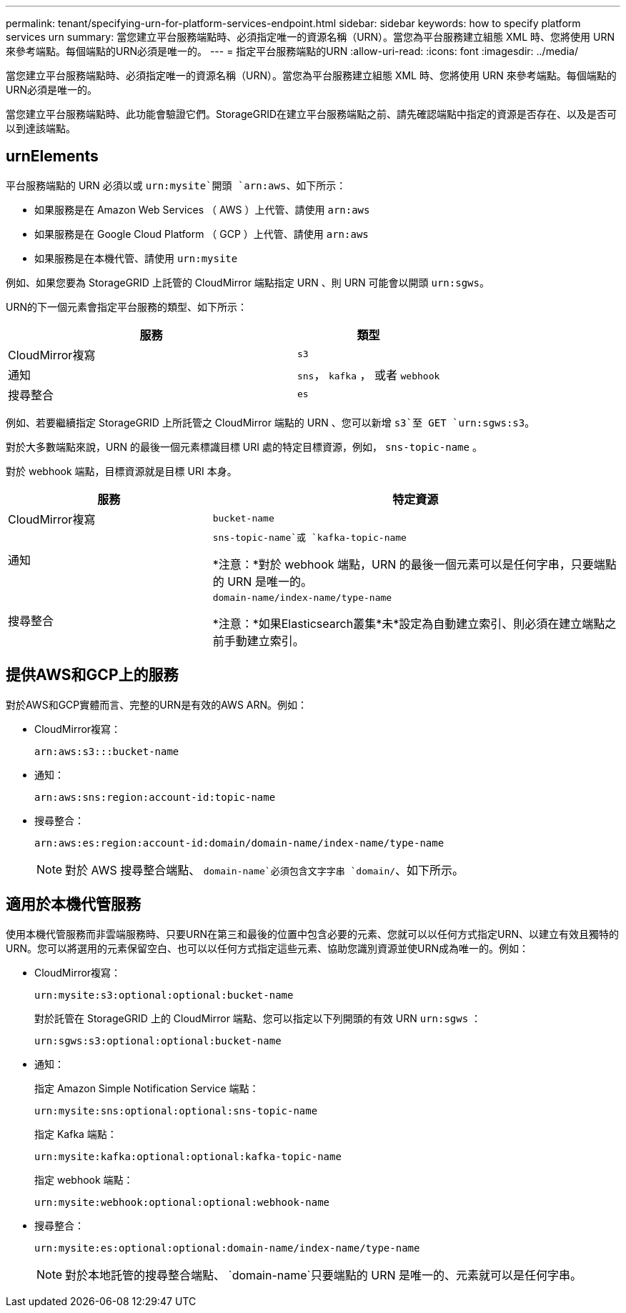 ---
permalink: tenant/specifying-urn-for-platform-services-endpoint.html 
sidebar: sidebar 
keywords: how to specify platform services urn 
summary: 當您建立平台服務端點時、必須指定唯一的資源名稱（URN）。當您為平台服務建立組態 XML 時、您將使用 URN 來參考端點。每個端點的URN必須是唯一的。 
---
= 指定平台服務端點的URN
:allow-uri-read: 
:icons: font
:imagesdir: ../media/


[role="lead"]
當您建立平台服務端點時、必須指定唯一的資源名稱（URN）。當您為平台服務建立組態 XML 時、您將使用 URN 來參考端點。每個端點的URN必須是唯一的。

當您建立平台服務端點時、此功能會驗證它們。StorageGRID在建立平台服務端點之前、請先確認端點中指定的資源是否存在、以及是否可以到達該端點。



== urnElements

平台服務端點的 URN 必須以或 `urn:mysite`開頭 `arn:aws`、如下所示：

* 如果服務是在 Amazon Web Services （ AWS ）上代管、請使用 `arn:aws`
* 如果服務是在 Google Cloud Platform （ GCP ）上代管、請使用 `arn:aws`
* 如果服務是在本機代管、請使用 `urn:mysite`


例如、如果您要為 StorageGRID 上託管的 CloudMirror 端點指定 URN 、則 URN 可能會以開頭 `urn:sgws`。

URN的下一個元素會指定平台服務的類型、如下所示：

[cols="2a,1a"]
|===
| 服務 | 類型 


 a| 
CloudMirror複寫
 a| 
`s3`



 a| 
通知
 a| 
`sns`， `kafka` ， 或者 `webhook`



 a| 
搜尋整合
 a| 
`es`

|===
例如、若要繼續指定 StorageGRID 上所託管之 CloudMirror 端點的 URN 、您可以新增 `s3`至 GET `urn:sgws:s3`。

對於大多數端點來說，URN 的最後一個元素標識目標 URI 處的特定目標資源，例如， `sns-topic-name` 。

對於 webhook 端點，目標資源就是目標 URI 本身。

[cols="1a,2a"]
|===
| 服務 | 特定資源 


 a| 
CloudMirror複寫
 a| 
`bucket-name`



 a| 
通知
 a| 
`sns-topic-name`或 `kafka-topic-name`

*注意：*對於 webhook 端點，URN 的最後一個元素可以是任何字串，只要端點的 URN 是唯一的。



 a| 
搜尋整合
 a| 
`domain-name/index-name/type-name`

*注意：*如果Elasticsearch叢集*未*設定為自動建立索引、則必須在建立端點之前手動建立索引。

|===


== 提供AWS和GCP上的服務

對於AWS和GCP實體而言、完整的URN是有效的AWS ARN。例如：

* CloudMirror複寫：
+
[listing]
----
arn:aws:s3:::bucket-name
----
* 通知：
+
[listing]
----
arn:aws:sns:region:account-id:topic-name
----
* 搜尋整合：
+
[listing]
----
arn:aws:es:region:account-id:domain/domain-name/index-name/type-name
----
+

NOTE: 對於 AWS 搜尋整合端點、 `domain-name`必須包含文字字串 `domain/`、如下所示。





== 適用於本機代管服務

使用本機代管服務而非雲端服務時、只要URN在第三和最後的位置中包含必要的元素、您就可以以任何方式指定URN、以建立有效且獨特的URN。您可以將選用的元素保留空白、也可以以任何方式指定這些元素、協助您識別資源並使URN成為唯一的。例如：

* CloudMirror複寫：
+
[listing]
----
urn:mysite:s3:optional:optional:bucket-name
----
+
對於託管在 StorageGRID 上的 CloudMirror 端點、您可以指定以下列開頭的有效 URN `urn:sgws` ：

+
[listing]
----
urn:sgws:s3:optional:optional:bucket-name
----
* 通知：
+
指定 Amazon Simple Notification Service 端點：

+
[listing]
----
urn:mysite:sns:optional:optional:sns-topic-name
----
+
指定 Kafka 端點：

+
[listing]
----
urn:mysite:kafka:optional:optional:kafka-topic-name
----
+
指定 webhook 端點：

+
[listing]
----
urn:mysite:webhook:optional:optional:webhook-name
----
* 搜尋整合：
+
[listing]
----
urn:mysite:es:optional:optional:domain-name/index-name/type-name
----
+

NOTE: 對於本地託管的搜尋整合端點、 `domain-name`只要端點的 URN 是唯一的、元素就可以是任何字串。


